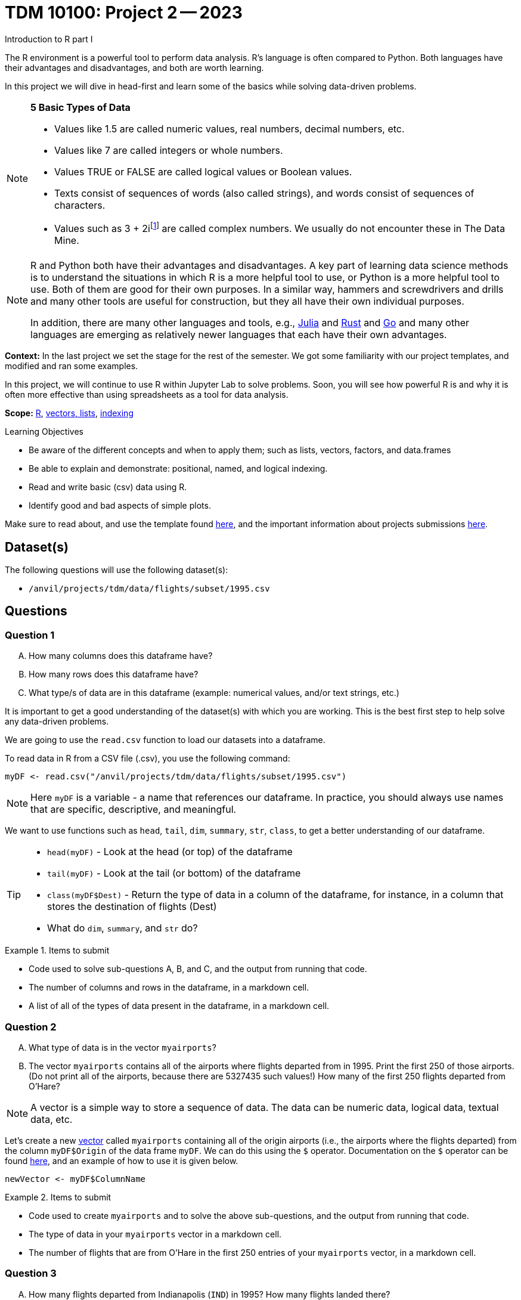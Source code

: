 = TDM 10100: Project 2 -- 2023
Introduction to R part I

The R environment is a powerful tool to perform data analysis. R's language is often compared to Python. Both languages have their advantages and disadvantages, and both are worth learning. 

In this project we will dive in head-first and learn some of the basics while solving data-driven problems.


[NOTE]
====
**5 Basic Types of Data**
    
    * Values like 1.5 are called numeric values, real numbers, decimal numbers, etc.
    * Values like 7 are called integers or whole numbers.
    * Values TRUE or FALSE are called logical values or Boolean values.
    * Texts consist of sequences of words (also called strings), and words consist of sequences of characters.
    * Values such as 3 + 2ifootnote:[https://stat.ethz.ch/R-manual/R-devel/library/base/html/complex.html] are called complex numbers.  We usually do not encounter these in The Data Mine.
====



[NOTE]
====
R and Python both have their advantages and disadvantages.  A key part of learning data science methods is to understand the situations in which R is a more helpful tool to use, or Python is a more helpful tool to use.  Both of them are good for their own purposes.  In a similar way, hammers and screwdrivers and drills and many other tools are useful for construction, but they all have their own individual purposes.

In addition, there are many other languages and tools, e.g., https://julialang.org/[Julia] and https://www.rust-lang.org/[Rust] and https://go.dev/[Go] and many other languages are emerging as relatively newer languages that each have their own advantages.
====

**Context:** In the last project we set the stage for the rest of the semester. We got some familiarity with our project templates, and modified and ran some examples. 

In this project, we will continue to use R within Jupyter Lab to solve problems. Soon, you will see how powerful R is and why it is often more effective than using spreadsheets as a tool for data analysis.

**Scope:** xref:programming-languages:R:introduction.adoc[R], xref:programming-languages:R:lists-and-vectors.adoc[vectors, lists], https://rspatial.org/intr/4-indexing.html[indexing]

.Learning Objectives
****
- Be aware of the different concepts and when to apply them; such as lists, vectors, factors, and data.frames 
- Be able to explain and demonstrate: positional, named, and logical indexing.
- Read and write basic (csv) data using R.
- Identify good and bad aspects of simple plots.
****

Make sure to read about, and use the template found xref:templates.adoc[here], and the important information about projects submissions xref:submissions.adoc[here].

== Dataset(s)

The following questions will use the following dataset(s):

- `/anvil/projects/tdm/data/flights/subset/1995.csv`

== Questions

=== Question 1
[upperalpha]
.. How many columns does this dataframe have?
.. How many rows does this dataframe have?
.. What type/s of data are in this dataframe (example: numerical values, and/or text strings, etc.)

////
++++
<iframe id="kaltura_player" src="https://cdnapisec.kaltura.com/p/983291/sp/98329100/embedIframeJs/uiconf_id/29134031/partner_id/983291?iframeembed=true&playerId=kaltura_player&entry_id=1_z48k1y3g&flashvars[streamerType]=auto&amp;flashvars[localizationCode]=en&amp;flashvars[leadWithHTML5]=true&amp;flashvars[sideBarContainer.plugin]=true&amp;flashvars[sideBarContainer.position]=left&amp;flashvars[sideBarContainer.clickToClose]=true&amp;flashvars[chapters.plugin]=true&amp;flashvars[chapters.layout]=vertical&amp;flashvars[chapters.thumbnailRotator]=false&amp;flashvars[streamSelector.plugin]=true&amp;flashvars[EmbedPlayer.SpinnerTarget]=videoHolder&amp;flashvars[dualScreen.plugin]=true&amp;flashvars[Kaltura.addCrossoriginToIframe]=true&amp;&wid=1_aheik41m" allowfullscreen webkitallowfullscreen mozAllowFullScreen allow="autoplay *; fullscreen *; encrypted-media *" sandbox="allow-downloads allow-forms allow-same-origin allow-scripts allow-top-navigation allow-pointer-lock allow-popups allow-modals allow-orientation-lock allow-popups-to-escape-sandbox allow-presentation allow-top-navigation-by-user-activation" frameborder="0" title="TDM 10100 Project 13 Question 1"></iframe>
++++
////

It is important to get a good understanding of the dataset(s) with which you are working. This is the best first step to help solve any data-driven problems.

We are going to use the `read.csv` function to load our datasets into a dataframe.

To read data in R from a CSV file (.csv), you use the following command:

[source,r]

----
myDF <- read.csv("/anvil/projects/tdm/data/flights/subset/1995.csv")
----

[NOTE]
====
Here `myDF` is a variable - a name that references our dataframe. In practice, you should always use names that are specific, descriptive, and meaningful.
====

We want to use functions such as `head`, `tail`, `dim`, `summary`, `str`, `class`,  to get a better understanding of our dataframe. 

[TIP]
====
- `head(myDF)` - Look at the head (or top) of the dataframe

- `tail(myDF)` - Look at the tail (or bottom) of the dataframe

- `class(myDF$Dest)` - Return the type of data in a column of the dataframe, for instance, in a column that stores the destination of flights (Dest)

- What do `dim`, `summary`, and `str` do?
====

.Items to submit
====
- Code used to solve sub-questions A, B, and C, and the output from running that code.
- The number of columns and rows in the dataframe, in a markdown cell.
- A list of all of the types of data present in the dataframe, in a markdown cell.
====

=== Question 2
[upperalpha]
.. What type of data is in the vector `myairports`?
.. The vector `myairports` contains all of the airports where flights departed from in 1995.  Print the first 250 of those airports. (Do not print all of the airports, because there are 5327435 such values!) How many of the first 250 flights departed from O'Hare?

////
++++
<iframe id="kaltura_player" src="https://cdnapisec.kaltura.com/p/983291/sp/98329100/embedIframeJs/uiconf_id/29134031/partner_id/983291?iframeembed=true&playerId=kaltura_player&entry_id=1_7doevmwn&flashvars[streamerType]=auto&amp;flashvars[localizationCode]=en&amp;flashvars[leadWithHTML5]=true&amp;flashvars[sideBarContainer.plugin]=true&amp;flashvars[sideBarContainer.position]=left&amp;flashvars[sideBarContainer.clickToClose]=true&amp;flashvars[chapters.plugin]=true&amp;flashvars[chapters.layout]=vertical&amp;flashvars[chapters.thumbnailRotator]=false&amp;flashvars[streamSelector.plugin]=true&amp;flashvars[EmbedPlayer.SpinnerTarget]=videoHolder&amp;flashvars[dualScreen.plugin]=true&amp;flashvars[Kaltura.addCrossoriginToIframe]=true&amp;&wid=1_aheik41m" allowfullscreen webkitallowfullscreen mozAllowFullScreen allow="autoplay *; fullscreen *; encrypted-media *" sandbox="allow-downloads allow-forms allow-same-origin allow-scripts allow-top-navigation allow-pointer-lock allow-popups allow-modals allow-orientation-lock allow-popups-to-escape-sandbox allow-presentation allow-top-navigation-by-user-activation" frameborder="0" title="TDM 10100 Project 13 Question 1"></iframe>
++++
////

[NOTE]
====
A vector is a simple way to store a sequence of data.  The data can be numeric data, logical data, textual data, etc.
====

Let's create a new https://sudo-labs.github.io/r-data-science/vectors/[vector] called `myairports` containing all of the origin airports (i.e., the airports where the flights departed) from the column `myDF$Origin` of the data frame `myDF`. We can do this using the `$` operator. Documentation on the `$` operator can be found https://statisticsglobe.com/meaning-of-dollar-operator-in-r[here], and an example of how to use it is given below.

[source,r]
----
newVector <- myDF$ColumnName
----

.Items to submit
====
- Code used to create `myairports` and to solve the above sub-questions, and the output from running that code.
- The type of data in your `myairports` vector in a markdown cell.
- The number of flights that are from O'Hare in the first 250 entries of your `myairports` vector, in a markdown cell.
====

=== Question 3

[upperalpha]
.. How many flights departed from Indianapolis (`IND`) in 1995?  How many flights landed there?
.. Consider the flight data from row 894 the data frame.  What airport did it depart from?  Where did it arrive?
.. How many flights have a distance of less than 200 miles?

////
++++
<iframe id="kaltura_player" src="https://cdnapisec.kaltura.com/p/983291/sp/98329100/embedIframeJs/uiconf_id/29134031/partner_id/983291?iframeembed=true&playerId=kaltura_player&entry_id=1_dna4su06&flashvars[streamerType]=auto&amp;flashvars[localizationCode]=en&amp;flashvars[leadWithHTML5]=true&amp;flashvars[sideBarContainer.plugin]=true&amp;flashvars[sideBarContainer.position]=left&amp;flashvars[sideBarContainer.clickToClose]=true&amp;flashvars[chapters.plugin]=true&amp;flashvars[chapters.layout]=vertical&amp;flashvars[chapters.thumbnailRotator]=false&amp;flashvars[streamSelector.plugin]=true&amp;flashvars[EmbedPlayer.SpinnerTarget]=videoHolder&amp;flashvars[dualScreen.plugin]=true&amp;flashvars[Kaltura.addCrossoriginToIframe]=true&amp;&wid=1_aheik41m" allowfullscreen webkitallowfullscreen mozAllowFullScreen allow="autoplay *; fullscreen *; encrypted-media *" sandbox="allow-downloads allow-forms allow-same-origin allow-scripts allow-top-navigation allow-pointer-lock allow-popups allow-modals allow-orientation-lock allow-popups-to-escape-sandbox allow-presentation allow-top-navigation-by-user-activation" frameborder="0" title="TDM 10100 Project 13 Question 1"></iframe>
++++
////

There are many different ways to access data after we load it, and each has its own use cases. One of the most common ways to access data is called _indexing_. Indexing is a way of selecting or excluding specific elements in our data. This is best shown through examples, some of which can be found https://rspatial.org/intr/4-indexing.html[here].

[NOTE]
====
Accessing data can be done in many ways, one of those ways is called **_indexing_**. Typically we use brackets **[ ]** when indexing. By doing this we can select or even exclude specific elements. For example we can select a specific column and a certian range within the column. Some examples of symbols to help us select elements include: +
     * < less than +
     * > greater than +
     * <= less than or equal to +
     * >= greater than or equal to +
     * == is equal +
     * != is not equal +
====

[NOTE]
====
Many programming languages, such as https://www.python.org/[Python] and https://www.learn-c.org/[C], are called "zero-indexed". This means that they begin counting from '0' instead of '1'. Because R is not zero-indexed, we can count like humans normally do. However, this is a good thing to keep in mind going forward.
====

.Helpful Examples
====
[source,r]
----
# get all of the data between row "row_index_start" and "row_index_end"
myDF$Distance[row_index_start:row_index_end,] 

# get all of the data from row 3 of myDF
myDF[3,]

# get all of the data from column 5 of myDF
myDF[,5]

# get every row of data in the columns between 
# myfirstcolumn and mylastcolumn
myDF[,myfirstcolumn:mylastcolumn] 


# get the first 250 values from column 17
head(myDF[,17], n=250)

# retrieves all rows with Distances greater than 100
myDF$Distance[myDF$Distance > 100]

# retrieve all flights with Origin equal to "ORD"
myDF$Origin[myDF$Origin == "ORD"]
----
====

.Items to submit
====
- Code used to solve each sub-question above, and the output from running it.
- The number of flights that departed from Indianapolis in our data, in a markdown cell.
- The number of flights that landed in Indianapolis in our data, in a markdown cell.
- The origin and destination airport from row 894 of the dataframe, in a markdown cell.
- The number of flights that have distances less than 200 miles, in a markdown cell.
====

=== Question 4
[upperalpha]
.. Rank the airline companies (in the column `myDF$UniqueCarrier`) according to their popularity, (i.e. according to the number of flights on each airline).
.. Now find the ten airplanes that had the most flights in 1995.  List them in order, from most popular to least popular.  Do you notice anything unusual about the results?

////
++++
<iframe id="kaltura_player" src="https://cdnapisec.kaltura.com/p/983291/sp/98329100/embedIframeJs/uiconf_id/29134031/partner_id/983291?iframeembed=true&playerId=kaltura_player&entry_id=1_5ypy9ra5&flashvars[streamerType]=auto&amp;flashvars[localizationCode]=en&amp;flashvars[leadWithHTML5]=true&amp;flashvars[sideBarContainer.plugin]=true&amp;flashvars[sideBarContainer.position]=left&amp;flashvars[sideBarContainer.clickToClose]=true&amp;flashvars[chapters.plugin]=true&amp;flashvars[chapters.layout]=vertical&amp;flashvars[chapters.thumbnailRotator]=false&amp;flashvars[streamSelector.plugin]=true&amp;flashvars[EmbedPlayer.SpinnerTarget]=videoHolder&amp;flashvars[dualScreen.plugin]=true&amp;flashvars[Kaltura.addCrossoriginToIframe]=true&amp;&wid=1_aheik41m" allowfullscreen webkitallowfullscreen mozAllowFullScreen allow="autoplay *; fullscreen *; encrypted-media *" sandbox="allow-downloads allow-forms allow-same-origin allow-scripts allow-top-navigation allow-pointer-lock allow-popups allow-modals allow-orientation-lock allow-popups-to-escape-sandbox allow-presentation allow-top-navigation-by-user-activation" frameborder="0" title="TDM 10100 Project 13 Question 1"></iframe>
++++
////

Oftentimes we will be dealing with enormous quantities of data, and it just isn't feasible to try and look at the data point-by-point in order to summarize the entire dataframe. When we find ourselves in a situation like this, the `table()` function is here to save the day! 

Take a look at https://www.geeksforgeeks.org/create-table-from-dataframe-in-r/[this link] for some examples of how to use the `table()` function in R. Once you have a good understanding of how it works, try and answer the three sub-questions below using the `table()` function. You may need to use some other basic R functions as well.

[NOTE]
====
It is useful to use functions in R and see how they behave, and then to take a function of the result, and take a function of that result, etc.  For instance, it is common to summarize a vector in a table, and then sort the results, and then take the first few largest or smallest values. This is known as "nesting" functions, and is common throughout programming.

====

.Items to submit
====
- Code used to solve the sub-questions above, and the output from running it.
- The airline company codes in order of popularity, in a markdown cell.
- The ten airplane tail codes with the most flights in our data, ordered from most flights to least flights, in a markdown cell.
====

=== Question 5
[upperalpha]
.. Using the R built-in function `hist()`, create a histogram of flight distances.
.. Write 2-3 sentences detailing any patterns you see in your plot and what those patterns tell you about the distance of flights in this dataset.

**VIDEO IS GOING TO GO HERE**

Graphs are a very important tool in analyzing data. By visualizing our data in any of a number of ways, we can discover patterns that may not be as readily apparent by simply looking at tables. As such, they are a vital skill in all data scientists' skillset. 

In this question, we would like you to get comfortable with plotting in R. There are a number of built in tools for basic plotting in this language, but we will focus on histograms here. Using the `Distance` column of our dataframe, create a histogram of the distribution of distances for our data. Then, write a few sentences describing your plot, any patterns you see, and what the distribution as a whole looks like.

.Helpful Hint
[%collapsible]
====
https://www.rdocumentation.org/packages/graphics/versions/3.6.2/topics/hist[Documentation on R histograms] may help you understand how to answer this question.
====

.Items to submit
====
- Code used to generate your histogram.
- A histogram of the distances of flights in our data.
- 2-3 sentences about the patterns in the data, and what those patterns tell you about the greater data, in a markdown cell.
====

=== Submitting your Work
Congratulations, you've finished Project 2! Make sure that all of the below files are included in your submission, and feel free to come to seminar, post on Piazza, or visit some office hours if you have any further questions.

.Items to submit
====
- `firstname-lastname-project01.ipynb`.
- `firstname-lastname-project01.R`.
====

[WARNING]
====
You _must_ double check your `.ipynb` after submitting it in gradescope. A _very_ common mistake is to assume that your `.ipynb` file has been rendered properly and contains your code, markdown, and code output, when in fact it does not. **Please** take the time to double check your work. See https://the-examples-book.com/projects/current-projects/submissions[here] for instructions on how to double check this.

You **will not** receive full credit if your `.ipynb` file does not contain all of the information you expect it to, or it does not render properly in gradescope. Please ask a TA if you need help with this.
====

[WARNING]
====
_Please_ make sure to double check that your submission is complete, and contains all of your code and output before submitting. If you are on a spotty internet connection, it is recommended to download your submission after submitting it to make sure what you _think_ you submitted, was what you _actually_ submitted.
                                                                                                                             
In addition, please review our xref:submissions.adoc[submission guidelines] before submitting your project.
====

